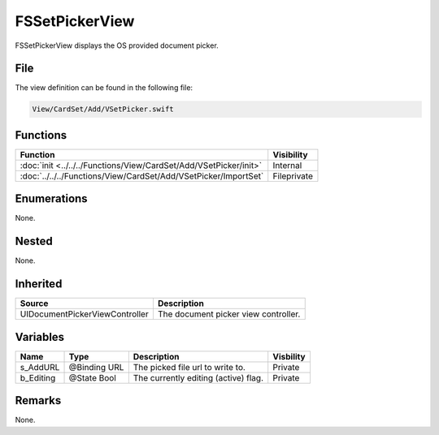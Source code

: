 FSSetPickerView
===============
FSSetPickerView displays the OS provided document picker.

File
----
The view definition can be found in the following file:

.. code-block:: c

    View/CardSet/Add/VSetPicker.swift


Functions
---------
.. list-table::
    :header-rows: 1

    * - Function
      - Visibility
    * - :doc:`init <../../../Functions/View/CardSet/Add/VSetPicker/init>`
      - Internal
    * - :doc:`../../../Functions/View/CardSet/Add/VSetPicker/ImportSet`
      - Fileprivate


Enumerations
------------
None.

Nested
------
None.

Inherited
---------
.. list-table::
    :header-rows: 1

    * - Source
      - Description
    * - UIDocumentPickerViewController
      - The document picker view controller.
      

Variables
---------
.. list-table::
    :header-rows: 1

    * - Name
      - Type
      - Description
      - Visbility
    * - s_AddURL
      - @Binding URL
      - The picked file url to write to.
      - Private
    * - b_Editing
      - @State Bool
      - The currently editing (active) flag.
      - Private


Remarks
-------
None.